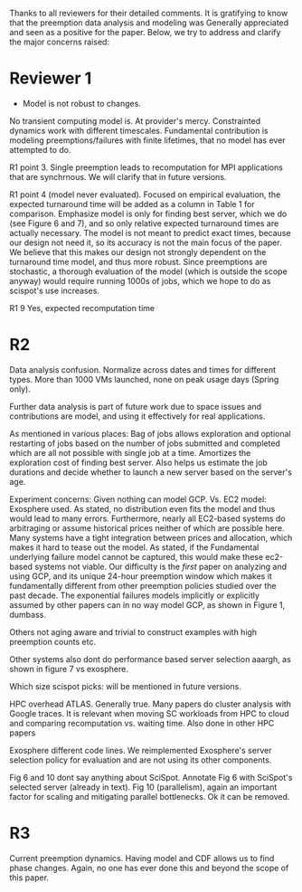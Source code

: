 Thanks to all reviewers for their detailed comments. 
It is gratifying to know that the preemption data analysis and modeling was Generally appreciated and seen as a positive for the paper. 
Below, we try to address and clarify the major concerns raised:

* Reviewer 1
- Model is not robust to changes. 
No transient computing model is. At provider's mercy. 
Constrainted dynamics work with different timescales. 
Fundamental contribution is modeling preemptions/failures with finite lifetimes, that no model has ever attempted to do. 

R1 point 3. 
Single preemption leads to recomputation for MPI applications that are synchrnous. We will clarify that in future versions. 

R1 point 4 (model never evaluated). 
Focused on empirical evaluation, the expected turnaround time will be added as a column in Table 1 for comparison. Emphasize model is only for finding best server, which we do (see Figure 6 and 7), and so only relative expected turnaround times are actually necessary. 
The model is not meant to predict exact times, because our design not need it, so its accuracy is not the main focus of the paper. 
We believe that this makes our design not strongly dependent on the turnaround time model, and thus more robust. 
Since preemptions are stochastic, a thorough evaluation of the model (which is outside the scope anyway) would require running 1000s of jobs, which we hope to do as scispot's use increases. 

R1 9
Yes, expected recomputation time 

* R2 

Data analysis confusion. 
Normalize across dates and times for different types. 
More than 1000 VMs launched, none on peak usage days (Spring only). 

Further data analysis is part of future work due to space issues and contributions are model, and using it effectively for real applications.  

As mentioned in various places: Bag of jobs allows exploration and optional restarting of jobs based on the number of jobs submitted and completed which are all not possible with single job at a time. Amortizes the exploration cost of finding best server. 
Also helps us estimate the job durations and decide whether to launch a new server based on the server's age. 


Experiment concerns: 
Given nothing can model GCP. 
Vs. EC2 model: Exosphere used. As stated, no distribution even fits the model and thus would lead to many errors. 
Furthermore, nearly all EC2-based systems do arbitraging or assume historical prices neither of which are possible here. Many systems have a tight integration between prices and allocation, which makes it hard to tease out the model. 
As stated, if the Fundamental underlying failure model cannot be captured, this would make these ec2-based systems not viable. 
Our difficulty is the /first/ paper on analyzing and using GCP, and its unique 24-hour preemption window which makes it fundamentally different from other preemption policies studied over the past decade. 
The exponential failures models implicitly or explicitly assumed by other papers can in no way model GCP, as shown in Figure 1, dumbass. 

Others not aging aware and trivial to construct examples with high preemption counts etc. 

Other systems also dont do performance based server selection aaargh, as shown in figure 7 vs exosphere. 

Which size scispot picks: will be mentioned in future versions. 

HPC overhead ATLAS. 
Generally true. Many papers do cluster analysis with Google traces. 
It is relevant when moving SC workloads from HPC to cloud and comparing recomputation vs. waiting time. Also done in other HPC papers 

Exosphere different code lines. We reimplemented Exosphere's server selection policy for evaluation and are not using its other components. 

Fig 6 and 10 dont say anything about SciSpot.
Annotate Fig 6 with SciSpot's selected server (already in text). 
Fig 10 (parallelism), again an important factor for scaling and mitigating parallel bottlenecks. Ok it can be removed. 


* R3 

Current preemption dynamics. 
Having model and CDF allows us to find phase changes. 
Again, no one has ever done this and beyond the scope of this paper. 


